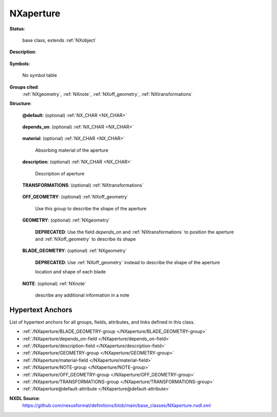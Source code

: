 .. auto-generated by dev_tools.docs.nxdl from the NXDL source base_classes/NXaperture.nxdl.xml -- DO NOT EDIT

.. index::
    ! NXaperture (base class)
    ! aperture (base class)
    see: aperture (base class); NXaperture

.. _NXaperture:

==========
NXaperture
==========

**Status**:

  base class, extends :ref:`NXobject`

**Description**:

  .. collapse:: A beamline aperture. ...

      A beamline aperture.

      Note, the group was incorrectly documented as deprecated, but it is not and it is in common use.

**Symbols**:

  No symbol table

**Groups cited**:
  :ref:`NXgeometry`, :ref:`NXnote`, :ref:`NXoff_geometry`, :ref:`NXtransformations`

.. index:: NXtransformations (base class); used in base class, NXoff_geometry (base class); used in base class, NXgeometry (base class); used in base class, NXnote (base class); used in base class

**Structure**:

  .. _/NXaperture@default-attribute:

  .. index:: default (file attribute)

  **@default**: (optional) :ref:`NX_CHAR <NX_CHAR>` 

    .. collapse:: Declares which child group contains a path leading  ...

        .. index:: plotting

        Declares which child group contains a path leading 
        to a :ref:`NXdata` group.

        It is recommended (as of NIAC2014) to use this attribute
        to help define the path to the default dataset to be plotted.
        See https://www.nexusformat.org/2014_How_to_find_default_data.html
        for a summary of the discussion.

  .. _/NXaperture/depends_on-field:

  .. index:: depends_on (field)

  **depends_on**: (optional) :ref:`NX_CHAR <NX_CHAR>` 

    .. collapse:: NeXus positions components by applying a set of translations and rotations ...

        NeXus positions components by applying a set of translations and rotations
        to apply to the component starting from 0, 0, 0. The order of these operations
        is critical and forms what NeXus calls a dependency chain. The depends_on
        field defines the path to the top most operation of the dependency chain or the
        string "." if located in the origin. Usually these operations are stored in a
        NXtransformations group. But NeXus allows them to be stored anywhere.

        The reference point of the aperture is its center in the x and y axis. The reference point on the z axis is the
        surface of the aperture pointing towards the source.

        In complex (asymmetic) geometries an NXoff_geometry group can be used to provide an unambiguous reference.

        .. image:: aperture/aperture.png
            :width: 40%

  .. _/NXaperture/material-field:

  .. index:: material (field)

  **material**: (optional) :ref:`NX_CHAR <NX_CHAR>` 

    Absorbing material of the aperture

  .. _/NXaperture/description-field:

  .. index:: description (field)

  **description**: (optional) :ref:`NX_CHAR <NX_CHAR>` 

    Description of aperture

  .. _/NXaperture/TRANSFORMATIONS-group:

  **TRANSFORMATIONS**: (optional) :ref:`NXtransformations` 

    .. collapse:: This is the group recommended for holding the chain of translation ...

        This is the group recommended for holding the chain of translation
        and rotation operations necessary to position the component within
        the instrument. The dependency chain may however traverse similar groups in
        other component groups.

  .. _/NXaperture/OFF_GEOMETRY-group:

  **OFF_GEOMETRY**: (optional) :ref:`NXoff_geometry` 

    Use this group to describe the shape of the aperture

  .. _/NXaperture/GEOMETRY-group:

  **GEOMETRY**: (optional) :ref:`NXgeometry` 


    .. index:: deprecated


    **DEPRECATED**: Use the field `depends_on` and :ref:`NXtransformations` to position the aperture and :ref:`NXoff_geometry` to describe its shape

    .. collapse:: location and shape of aperture ...

        location and shape of aperture

        .. TODO: documentation needs improvement, contributions welcome

            * description of terms is poor and leaves much to interpretation
            * Describe what is meant by translation _here_ and ...
            * Similar throughout base classes
            * Some base classes do this much better
            * Such as where is the gap written?


  .. _/NXaperture/BLADE_GEOMETRY-group:

  **BLADE_GEOMETRY**: (optional) :ref:`NXgeometry` 


    .. index:: deprecated


    **DEPRECATED**: Use :ref:`NXoff_geometry` instead to describe the shape of the aperture

    location and shape of each blade

  .. _/NXaperture/NOTE-group:

  **NOTE**: (optional) :ref:`NXnote` 

    describe any additional information in a note


Hypertext Anchors
-----------------

List of hypertext anchors for all groups, fields,
attributes, and links defined in this class.


* :ref:`/NXaperture/BLADE_GEOMETRY-group </NXaperture/BLADE_GEOMETRY-group>`
* :ref:`/NXaperture/depends_on-field </NXaperture/depends_on-field>`
* :ref:`/NXaperture/description-field </NXaperture/description-field>`
* :ref:`/NXaperture/GEOMETRY-group </NXaperture/GEOMETRY-group>`
* :ref:`/NXaperture/material-field </NXaperture/material-field>`
* :ref:`/NXaperture/NOTE-group </NXaperture/NOTE-group>`
* :ref:`/NXaperture/OFF_GEOMETRY-group </NXaperture/OFF_GEOMETRY-group>`
* :ref:`/NXaperture/TRANSFORMATIONS-group </NXaperture/TRANSFORMATIONS-group>`
* :ref:`/NXaperture@default-attribute </NXaperture@default-attribute>`

**NXDL Source**:
  https://github.com/nexusformat/definitions/blob/main/base_classes/NXaperture.nxdl.xml
